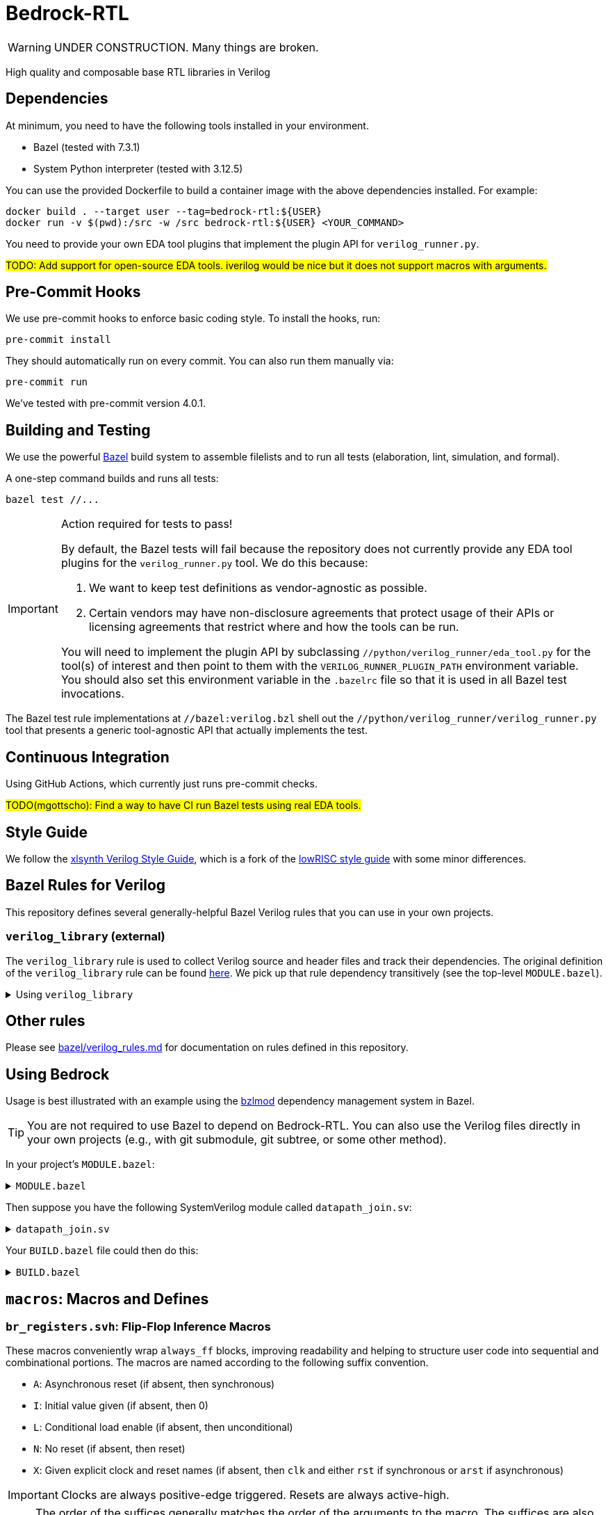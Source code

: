 // Copyright 2024 The Bedrock-RTL Authors
//
// Licensed under the Apache License, Version 2.0 (the "License");
// you may not use this file except in compliance with the License.
// You may obtain a copy of the License at
//
//     http://www.apache.org/licenses/LICENSE-2.0
//
// Unless required by applicable law or agreed to in writing, software
// distributed under the License is distributed on an "AS IS" BASIS,
// WITHOUT WARRANTIES OR CONDITIONS OF ANY KIND, either express or implied.
// See the License for the specific language governing permissions and
// limitations under the License.

= Bedrock-RTL

WARNING: UNDER CONSTRUCTION. Many things are broken.

High quality and composable base RTL libraries in Verilog

== Dependencies

At minimum, you need to have the following tools installed in your environment.

* Bazel (tested with 7.3.1)
* System Python interpreter (tested with 3.12.5)

You can use the provided Dockerfile to build a container image with the above dependencies installed.
For example:

[source,shell]
----
docker build . --target user --tag=bedrock-rtl:${USER}
docker run -v $(pwd):/src -w /src bedrock-rtl:${USER} <YOUR_COMMAND>
----

You need to provide your own EDA tool plugins that implement the plugin API for `verilog_runner.py`.

#TODO: Add support for open-source EDA tools. iverilog would be nice but it does not support macros with arguments.#

== Pre-Commit Hooks

We use pre-commit hooks to enforce basic coding style.
To install the hooks, run:

[source,shell]
----
pre-commit install
----

They should automatically run on every commit.
You can also run them manually via:

[source,shell]
----
pre-commit run
----

We've tested with pre-commit version 4.0.1.

== Building and Testing

:bazel: https://bazel.build/

We use the powerful {bazel}[Bazel^] build system to assemble filelists and to run all tests (elaboration, lint, simulation, and formal).

A one-step command builds and runs all tests:

[source,shell]
----
bazel test //...
----

[IMPORTANT]
.Action required for tests to pass!
====
By default, the Bazel tests will fail because the repository does not currently provide any EDA tool plugins for the `verilog_runner.py` tool.
We do this because:

1. We want to keep test definitions as vendor-agnostic as possible.
2. Certain vendors may have non-disclosure agreements that protect usage of their APIs or licensing agreements that restrict where and how the tools can be run.

You will need to implement the plugin API by subclassing `//python/verilog_runner/eda_tool.py` for the tool(s) of interest and then point to them with the `VERILOG_RUNNER_PLUGIN_PATH` environment variable.
You should also set this environment variable in the `.bazelrc` file so that it is used in all Bazel test invocations.
====

The Bazel test rule implementations at `//bazel:verilog.bzl` shell out the `//python/verilog_runner/verilog_runner.py` tool that presents a generic tool-agnostic API that actually implements the test.

== Continuous Integration

Using GitHub Actions, which currently just runs pre-commit checks.

#TODO(mgottscho): Find a way to have CI run Bazel tests using real EDA tools.#

== Style Guide

:xlsynth-verilog-style-guide: https://github.com/xlsynth/verilog-style-guides/blob/master/VerilogCodingStyle.md
:lowrisc-verilog-style-guide: https://github.com/lowrisc/verilog-style-guides/blob/master/VerilogCodingStyle.md

We follow the {xlsynth-verilog-style-guide}[xlsynth Verilog Style Guide^], which is a fork of the {lowrisc-verilog-style-guide}[lowRISC style guide^] with some minor differences.

== Bazel Rules for Verilog

This repository defines several generally-helpful Bazel Verilog rules that you can use in your own projects.

=== `verilog_library` (external)

:verilog-library: https://github.com/hdl/bazel_rules_hdl/blob/main/verilog/providers.bzl

The `verilog_library` rule is used to collect Verilog source and header files and track their dependencies.
The original definition of the `verilog_library` rule can be found {verilog-library}[here^].
We pick up that rule dependency transitively (see the top-level `MODULE.bazel`).

.Using `verilog_library`
[%collapsible]
====
[source,bazel]
----
load("@rules_hdl//verilog:providers.bzl", "verilog_library")

verilog_library(
    name = "bar",
    srcs = ["bar.sv"],
    hdrs = ["baz.svh"]
)

verilog_library(
    name = "foo",
    srcs = ["foo.sv"],
    deps = [":bar"],
)
----
====

== Other rules

Please see link:bazel/verilog_rules.md[] for documentation on rules defined in this repository.

== Using Bedrock

:bzlmod: https://docs.bazel.build/versions/5.1.0/bzlmod.html

Usage is best illustrated with an example using the {bzlmod}[bzlmod^] dependency management system in Bazel.

TIP: You are not required to use Bazel to depend on Bedrock-RTL.
You can also use the Verilog files directly in your own projects (e.g., with git submodule, git subtree, or some other method).

In your project's `MODULE.bazel`:

.`MODULE.bazel`
[%collapsible]
====
[source,bzl]
----
module(name = "your-project")

bazel_dep(name = "bedrock-rtl", version = "0.0.1")
git_override(
    module_name = "bedrock-rtl",
    commit = <fill_in_git_commit_sha>,
    remote = "https://github.com/xlsynth/bedrock-rtl",
)

rules_hdl_extension = use_extension("@bedrock-rtl//dependency_support/rules_hdl:extension.bzl", "rules_hdl_extension")
use_repo(rules_hdl_extension, "rules_hdl")
----
====

Then suppose you have the following SystemVerilog module called `datapath_join.sv`:

.`datapath_join.sv`
[%collapsible]
====
[source,verilog]
----
// An example design using two Bedrock-RTL modules: br_flow_reg_fwd and br_flow_join.
//
// Joins two or more equal-width datapaths into a single output datapath.
// Uses ready/valid protocol on all flows.
// Push-side is registered.

`include "br_asserts.svh"

module datapath_join #(
    parameter int NumFlows = 2,  // must be at least 2
    parameter int WidthPerFlow = 32  // must be at least 1
) (
    input logic clk,
    input logic rst,
    output logic [NumFlows-1:0] push_ready,
    input logic [NumFlows-1:0] push_valid,
    input logic [NumFlows-1:0][WidthPerFlow-1:0] push_data,
    input logic pop_ready,
    output logic pop_valid,
    output logic [(NumFlows*WidthPerFlow)-1:0] pop_data
);

  `BR_ASSERT_STATIC(numflows_gte_2_a, NumFlows >= 2)
  `BR_ASSERT_STATIC(widthperflow_gte_1_a, WidthPerFlow >= 1)

  logic [NumFlows-1:0] inter_ready;
  logic [NumFlows-1:0] inter_valid;
  logic [NumFlows-1:0][WidthPerFlow-1:0] inter_data;

  for (genvar i = 0; i < NumFlows; i++) begin : gen_regs
    br_flow_reg_fwd #(
        .Width(WidthPerFlow)
    ) br_flow_reg_fwd (
        .clk,
        .rst,
        .push_ready(push_ready[i]),
        .push_valid(push_valid[i]),
        .push_data (push_data[i]),
        .pop_ready (inter_ready[i]),
        .pop_valid (inter_valid[i]),
        .pop_data  (inter_data[i])
    );
  end

  br_flow_join #(
      .NumFlows(NumFlows)
  ) br_flow_join (
      .clk,
      .rst,
      .push_ready(inter_ready),
      .push_valid(inter_valid),
      .pop_ready (pop_ready),
      .pop_valid (pop_valid)
  );

  assign pop_data = inter_data;  // direct concat

endmodule : datapath_join
----
====

Your `BUILD.bazel` file could then do this:

.`BUILD.bazel`
[%collapsible]
====
[source,bzl]
----
load("@bedrock-rtl//bazel:verilog.bzl", "verilog_elab_and_lint_test_suite", "verilog_elab_test", "verilog_lint_test")
load("@rules_hdl//verilog:providers.bzl", "verilog_library")

package(default_visibility = ["//visibility:private"])

verilog_library(
    name = "datapath_join",
    srcs = ["datapath_join.sv"],
    deps = [
        "@bedrock-rtl//flow/rtl:br_flow_join",
        "@bedrock-rtl//flow/rtl:br_flow_reg_fwd",
        "@bedrock-rtl//macros:br_asserts",
    ],
)

verilog_elab_test(
    name = "datapath_join_elab_test",
    deps = [":datapath_join"],
)

verilog_lint_test(
    name = "datapath_join_lint_test",
    deps = [":datapath_join"],
)

verilog_elab_and_lint_test_suite(
    name = "datapath_join_test_suite",
    params = {
        "NumFlows": [
            "2",
            "3",
        ],
        "WidthPerFlow": [
            "1",
            "64",
        ],
    },
    deps = [":datapath_join"],
)
----
====

== `macros`: Macros and Defines

=== `br_registers.svh`: Flip-Flop Inference Macros

These macros conveniently wrap `always_ff` blocks, improving readability and helping to structure user code into sequential and combinational portions.
The macros are named according to the following suffix convention.

* `A`: Asynchronous reset (if absent, then synchronous)
* `I`: Initial value given (if absent, then 0)
* `L`: Conditional load enable (if absent, then unconditional)
* `N`: No reset (if absent, then reset)
* `X`: Given explicit clock and reset names (if absent, then `clk` and either `rst` if synchronous or `arst` if asynchronous)

IMPORTANT: Clocks are always positive-edge triggered.
Resets are always active-high.

NOTE: The order of the suffices generally matches the order of the arguments to the macro.
The suffices are also listed in alphabetical order, with the exception of `L` before `I`.

[cols="1,4,1,1"]
|===
| Macro/define | Description | Implemented | Tested

| `BR_REGA`
| Flip-flop register with unconditional load, asynchronous active-high reset named `arst`, initial value 0, positive-edge triggered clock named `clk`.
| Yes
| Yes

| `BR_REGALI`
| Flip-flop register with conditional load enable, asynchronous active-high reset named `arst`, initial value given, positive-edge triggered clock named `clk`.
| Yes
| Yes

| `BR_REGAI`
| Flip-flop register with unconditional load, asynchronous active-high reset named `arst`, initial value given, positive-edge triggered clock named `clk`.
| Yes
| Yes

| `BR_REGAL`
| Flip-flop register with conditional load enable, asynchronous active-high reset named `arst`, initial value 0, positive-edge triggered clock named `clk`.
| Yes
| Yes

| `BR_REGLI`
| Flip-flop register with conditional load enable, synchronous active-high reset named `rst`, initial value given, positive-edge triggered clock named `clk`.
| Yes
| Yes

| `BR_REGI`
| Flip-flop register with unconditional load, synchronous active-high reset named `rst`, initial value given, positive-edge triggered clock named `clk`.
| Yes
| Yes

| `BR_REGLIX`
| Flip-flop register with conditional load enable, synchronous active-high given reset, initial value given, positive-edge triggered given clock.
| Yes
| Yes

| `BR_REGIX`
| Flip-flop register with unconditional load, synchronous active-high given reset, initial value given, positive-edge triggered given clock.
| Yes
| Yes

| `BR_REGLN`
| Flip-flop register with load enable, no reset, positive-edge triggered clock named `clk`.
| Yes
| Yes

| `BR_REGLX`
| Flip-flop register with conditional load enable, synchronous active-high reset, initial value 0, positive-edge triggered given clock.
| Yes
| Yes

| `BR_REGL`
| Flip-flop register with conditional load enable, synchronous active-high reset named `rst`, initial value 0, positive-edge triggered clock named `clk`.
| Yes
| Yes

| `BR_REGN`
| Flip-flop register with unconditional load, no reset, positive-edge triggered clock named `clk`.
| Yes
| Yes

| `BR_REGX`
| Flip-flop register with unconditional load, synchronous active-high given reset, initial value 0, positive-edge triggered given clock.
| Yes
| Yes

| `BR_REG`
| Flip-flop register with unconditional load, synchronous active-high reset named `rst`, initial value 0, positive-edge triggered clock named `clk`.
| Yes
| Yes

|===


=== `br_asserts.svh`: Public Assertions

These assertion macros are intended for use by the user in their own designs.
They are guarded (enabled) by the following defines:

* `BR_ASSERT_ON` -- if not defined, then all assertion macros are no-ops.
* `BR_DISABLE_ASSERT_COMB` -- if defined, then all BR_ASSERT_COMB* macros are no-ops.
* `BR_DISABLE_FINAL_CHECKS` -- if defined, then the BR_ASSERT_FINAL macro is a no-op.

TIP: It is recommended that users simply define `BR_ASSERT_ON` when integrating Bedrock modules into their designs.
The other guards will typically not be necessary.

IMPORTANT: Clocks are always positive-edge triggered.
Resets are always active-high.

[cols="2,4"]
|===
| Macro/define | Description

| `BR_ASSERT_STATIC`
| Static (elaboration-time) assertion for use within modules

| `BR_ASSERT_STATIC_IN_PACKAGE`
| Static (elaboration-time) assertion for use within packages

| BR_ASSERT_FINAL
a| Immediate assertion evaluated at the end of simulation (e.g., when `$finish` is called).
Disable by defining `BR_DISABLE_FINAL_CHECKS`.

| `BR_ASSERT`
| Concurrent assertion with implicit `clk` and `rst` names.

| `BR_ASSERT_CR`
| Concurrent assertion with explicit clock and reset names.

| `BR_ASSERT_COMB`
a| Combinational/immediate assertion. Also passes if the expression is unknown.
Disable by defining `BR_DISABLE_ASSERT_COMB`.

| `BR_COVER`
| Concurrent cover with implicit `clk` and `rst` names.

| `BR_COVER_CR`
| Concurrent cover with explicit clock and reset names.

| `BR_COVER_COMB`
| Combinational/immediate cover.

| `BR_ASSUME`
| Concurrent assumption with implicit `clk` and `rst` names.

| `BR_ASSUME_CR`
| Concurrent assumption with explicit clock and reset names.

|===

==== FPV-only Wrappers

These assertion macros are intended for use in formal verification monitors that might
be integrated into a simulation environment, but where not all formal assertions should be used in simulation.
They are guarded (enabled) by the following defines:

* `BR_ENABLE_FPV` -- if not defined, then all BR_*_FPV macros are no-ops.

[cols="2,4"]
|===
| Macro/define | Description

| `BR_ASSERT_FPV`
| Wraps BR_ASSERT.

| `BR_ASSERT_CR_FPV`
| Wraps BR_ASSERT_CR.

| `BR_ASSERT_COMB_FPV`
| Wraps BR_ASSERT_COMB.

| `BR_COVER_FPV`
| Wraps BR_COVER.

| `BR_COVER_CR_FPV`
| Wraps BR_COVER_CR.

| `BR_COVER_COMB_FPV`
| Wraps BR_COVER_COMB.

| `BR_ASSUME_FPV`
| Wraps BR_ASSUME.

| `BR_ASSUME_CR_FPV`
| Wraps BR_ASSUME_CR.

|===

=== `br_asserts_internal.svh`: Bedrock-internal Assertions

These assertion macros wrap the public assertions.
They are intended only for internal use inside Bedrock libraries, but the user needs to know about them.
They are guarded (enabled) by the following defines:

The macros in this file are guarded with the following defines.
* `BR_DISABLE_INTG_CHECKS` -- if defined, then all the BR_*_INTG checks are no-ops.
* `BR_ENABLE_IMPL_CHECKS` -- if not defined, then all the BR_*_IMPL checks are no-ops.

The intent is that users should not need to do anything, so that by default they will get only
the integration checks but not the implementation checks.

TIP: All of these macros wrap the public macros in `br_asserts.svh`, so they are also subject to the same global defines such as `BR_ASSERT_ON`.

==== Integration Checks

These checks are meant for checking the integration of a library module into an end user's design.
Disable them globally by defining `BR_DISABLE_INTG_CHECKS`.

[cols="2,4"]
|===
| Macro/define | Description

| `BR_ASSERT_INTG`
| Wraps BR_ASSERT.

| `BR_ASSERT_CR_INTG`
| Wraps `BR_ASSERT_CR`.

| `BR_ASSERT_KNOWN_INTG`
| Wraps `BR_ASSERT_KNOWN`.

| `BR_ASSERT_KNOWN_VALID_INTG`
| Wraps `BR_ASSERT_KNOWN_VALID`.

| `BR_ASSERT_KNOWN_CR_INTG`
| Wraps `BR_ASSERT_KNOWN_CR`.

| `BR_ASSERT_KNOWN_VALID_CR_INTG`
| Wraps `BR_ASSERT_KNOWN_VALID_CR`.

| `BR_ASSERT_COMB_INTG`
| Wraps `BR_ASSERT_COMB`.

| `BR_COVER_INTG`
| Wraps `BR_COVER`.

| `BR_COVER_CR_INTG`
| Wraps `BR_COVER_CR`.

| `BR_COVER_COMB_INTG`
| Wraps `BR_COVER_COMB`.

|===


==== Implementation Checks

These checks are meant for checking the implementation of a library module.
Enable them globally by defining `BR_ENABLE_IMPL_CHECKS`.

[cols="2,4"]
|===
| Macro/define | Description

| `BR_ASSERT_IMPL`
| Wraps `BR_ASSERT`.

| `BR_ASSERT_CR_IMPL`
| Wraps `BR_ASSERT_CR`.

| `BR_ASSERT_KNOWN_IMPL`
| Wraps `BR_ASSERT_KNOWN`.

| `BR_ASSERT_KNOWN_VALID_IMPL`
| Wraps `BR_ASSERT_KNOWN_VALID`.

| `BR_ASSERT_KNOWN_CR_IMPL`
| Wraps `BR_ASSERT_KNOWN_CR`.

| `BR_ASSERT_KNOWN_VALID_CR_IMPL`
| Wraps `BR_ASSERT_KNOWN_VALID_CR`.

| `BR_ASSERT_COMB_IMPL`
| Wraps `BR_ASSERT_COMB`.

| `BR_COVER_IMPL`
| Wraps `BR_COVER`.

| `BR_COVER_CR_IMPL`
| Wraps `BR_COVER_CR`.

| `BR_COVER_COMB_IMPL`
| Wraps `BR_COVER_COMB`.

|===

=== `br_gates.svh`: Gate Convenience Wrappers

These macros conveniently wrap module instantiations from the `gate` category.

[cols="2,4"]
|===
| Macro/define | Description

| `BR_GATE_BUF`
| Instantiates `br_gate_buf`.

| `BR_GATE_CLK_BUF`
| Instantiates `br_gate_clk_buf`.

| `BR_GATE_INV`
| Instantiates `br_gate_inv`.

| `BR_GATE_AND2`
| Instantiates `br_gate_and2`.

| `BR_GATE_OR2`
| Instantiates `br_gate_or2`.

| `BR_GATE_XOR2`
| Instantiates `br_gate_xor2`.

| `BR_GATE_MUX2`
| Instantiates `br_gate_mux2`.

| `BR_GATE_CLK_MUX2`
| Instantiates `br_gate_clk_mux2`.

| `BR_GATE_ICG`
| Instantiates `br_gate_icg`.

|===

=== `br_tieoff.svh`: Tie-off Convenience Wrappers

These macros conveniently wrap `br_misc_tieoff*` module instantiations.

[cols="2,4"]
|===
| Macro/define | Description

| `BR_TIEOFF_ZERO_NAMED`
| Instantiates `br_tieoff_zero` with a given submodule instance suffix.

| `BR_TIEOFF_ONE_NAMED`
| Instantiates `br_tieoff_one` with a given submodule instance suffix.

| `BR_TIEOFF_ZERO`
| Instantiates `br_tieoff_zero` with a derived submodule instance suffix.

| `BR_TIEOFF_ONE`
| Instantiates `br_tieoff_one` with a derived submodule instance suffix.

| `BR_TIEOFF_ZERO_TODO`
a| Provided for convenience of the user grepping for `TODO` in the codebase, to help prevent accidental tie-offs that result in bugs.
Instantiates `br_tieoff_zero` with a derived submodule instance suffix.

| `BR_TIEOFF_ONE_TODO`
a| Provided for convenience of the user grepping for `TODO` in the codebase, to help prevent accidental tie-offs that result in bugs.
Instantiates `br_tieoff_one` with a derived submodule instance suffix.

|===

=== `br_unused.svh`: Unused Signal Convenience Wrappers

These macros conveniently wrap `br_misc_unused` module instantiations.

[cols="2,4"]
|===
| Macro/define | Description

| `BR_UNUSED_NAMED`
| Instantiates `br_misc_unused` with a given submodule instance suffix.

| `BR_UNUSED`
| Instantiates `br_misc_unused` with a derived submodule instance suffix.

| `BR_UNUSED_TODO`
a| Provided for convenience of the user grepping for `TODO` in the codebase, to help prevent accidental unused signals that result in bugs.
Instantiates `br_misc_unused` with a derived submodule instance suffix.

|===


== Modules

=== `arb`: Arbiters

[cols="1,4,1"]
|===
| Module | Description | Verified

| `br_arb_fixed`
| Fixed priority
| Yes

| `br_arb_lru`
| Least-recently used
| Yes

| `br_arb_rr`
| Round-robin
| Yes

|===

=== `cdc`: Clock Domain Crossings

[cols="1,4,1"]
|===
| Module | Description | Verified

| `br_cdc_bit_toggle`
| Single-bit toggle CDC
|

| `br_cdc_fifo_ctrl_1r1w`
a| Bus CDC using a dual-clock FIFO controller for a 1R1W dual-clock SRAM

* Push flow control: ready/valid
* Pop flow control: ready/valid
|

| `br_cdc_fifo_ctrl_1r1w_push_credit`
a| Bus CDC using a dual-clock FIFO controller for a 1R1W dual-clock SRAM

* Push flow control: credit/valid
* Pop flow control: ready/valid
|

| `br_cdc_fifo_flops`
a| Bus CDC using a dual-clock FIFO with internal flop-RAM

* Push flow control: ready/valid
* Pop flow control: ready/valid
|

| `br_cdc_fifo_flops_push_credit`
a| Bus CDC using a dual-clock FIFO with internal flop-RAM

* Push flow control: credit/valid
* Pop flow control: ready/valid
|

|===

=== `counter`: Wrapping and Saturating Counters

[cols="1,4,1"]
|===
| Module | Description | Verified

| `br_counter_decr`
| Decrementing counter
|

| `br_counter_incr`
| Incrementing counter
|

| `br_counter`
| Up-down counter
|

|===

=== `credit`: Credit/Valid Flow Control

[cols="1,4,1"]
|===
| Module | Description | Verified

| `br_credit_counter`
| Credit counter
|

| `br_credit_receiver`
| Credit/valid to ready/valid converter (credit-loop receiver-side)
|

| `br_credit_sender`
| Ready/valid to credit/valid converter (credit-loop sender-side)
|

|===

=== `delay`: Fixed-Delay Pipelines

[cols="1,4,1"]
|===
| Module | Description | Verified

| `br_delay_nr`
| Without reset
|

| `br_delay_shift_reg`
| Loadable shift register
|

| `br_delay`
| With reset
|

| `br_delay_valid_next_nr`
| With self-gating (valid-next) and without reset
|

| `br_delay_valid_next`
| With self-gating (valid-next)
|

| `br_delay_valid`
| With self-gating (valid)
|

|===

=== `demux`: Simple Demultiplexers

[cols="1,4,1"]
|===
| Module | Description | Verified

| `br_demux_onehot`
| One-hot demultiplexer
|

| `br_demux_bin`
| Binary-select demultiplexer
|

|===

=== `enc`: Combinational encoders

[cols="1,4,1"]
|===
| Module | Description | Verified

| `br_enc_bin2gray`
| Binary to gray
|

| `br_enc_bin2onehot`
| Binary to onehot
|

| `br_enc_countones`
| Count the number of ones in a vector
|

| `br_enc_gray2bin`
| Gray to binary
|

| `br_enc_onehot2bin`
| One-hot to binary
|

| `br_enc_priority_encoder`
| Priority encoder
|

|===

=== `ecc`: Error Correcting Codes

[cols="1,4,1"]
|===
| Module | Description | Verified

| `br_ecc_secded_decoder`
| Single-error-correcting, double-error-detecting (SECDED) decoder
|

| `br_ecc_secded_encoder`
| Single-error-correcting, double-error-detecting (SECDED) encoder
|

| `br_ecc_sed_decoder`
| Single-error-detecting (SED) decoder
|

| `br_ecc_sed_encoder`
| Single-error-detecting (SED) encoder
|

|===

=== `fifo`: First-In-First-Out Queues

[cols="1,4,1"]
|===
| Module | Description | Verified

| `br_fifo_ctrl_1r1w_push_credit`
a| FIFO controller with external RAM port for 1R1W

* Push flow control: credit/valid
* Pop flow control: ready/valid
|

| `br_fifo_ctrl_1r1w`
a| FIFO controller with external RAM port for 1R1W

* Push flow control: ready/valid
* Pop flow control: ready/valid
|

| `br_fifo_flops_push_credit`
a| FIFO with internal flop RAM

* Push flow control: credit/valid
* Pop flow control: ready/valid
|

| `br_fifo_flops`
a| FIFO with internal flop RAM

* Push flow control: ready/valid
* Pop flow control: ready/valid
|


|===

=== `flow`: Ready/Valid Flow Control

[cols="1,4,1"]
|===
| Module | Description | Verified

| `br_flow_arb_fixed`
| Fixed priority arbiter
|

| `br_flow_arb_lru`
| Least-recently used arbiter
|

| `br_flow_arb_rr`
| Round-robin arbiter
|

| `br_flow_demux_select`
| Registered demultiplexer, external select
|

| `br_flow_demux_select_unstable`
| Combinational demultiplexer, external select, with unstable flow control
|

| `br_flow_deserializer`
| Deserialize a packet from a many narrow flits to fewer wide flits
|

| `br_flow_fork`
| Datapath flow control split
|

| `br_flow_join`
| Datapath flow control join
|

| `br_flow_mux_fixed`
| Arbitrated multiplexer, fixed priority
|

| `br_flow_mux_lru`
| Arbitrated multiplexer, least-recently used
|

| `br_flow_mux_rr`
| Arbitrated multiplexer, round-robin
|

| `br_flow_mux_select`
| Registered multiplexer, user select
|

| `br_flow_mux_select_unstable`
| Combinational multiplexer, external select, with unstable flow control
|

| `br_flow_reg_both`
| Pipeline register, registered forward and reverse signals
|

| `br_flow_reg_fwd`
| Pipeline register, registered forward signals
|

| `br_flow_reg_rev`
| Pipeline register, registered backward signals
|

| `br_flow_serializer`
| Serialize a packet from a few wide flits to many narrow flits
|

|===

=== `gate`: Behavioral Gate Primitives

[cols="2,4"]
|===
| Module | Description

| `br_gate_buf`
| Wire buffer/repeater

| `br_gate_clk_buf`
| Clock wire buffer/repeater

| `br_gate_inv`
| Inverter

| `br_gate_and2`
| Two-input AND gate

| `br_gate_or2`
| Two-input OR gate

| `br_gate_xor2`
| Two-input XOR gate

| `br_gate_mux2`
| Two-input multiplexer

| `br_gate_clk_mux2`
| Two-input clock multiplexer

| `br_gate_icg`
| Integrated clock gate

| `br_gate_icg_rst`
| Integrated clock gate with synchronous reset

| `br_gate_cdc_sync`
| Clock domain crossing synchronizer cell

| `br_gate_cdc_pseudostatic`
| Buffer for clock domain crossings of pseudo-static nets

| `br_gate_cdc_maxdel`
| Buffer for clock domain crossings that indicate a given net should be checked for max delay (skew)

|===

=== `misc`: Miscellaneous

[cols="1,4,1,1"]
|===
| Module | Description | Implemented | Verified

| `br_misc_tieoff_one`
| Drive an expression to constant 1s and internally waive relevant lint rules
| Yes
| Yes

| `br_misc_tieoff_zero`
| Drive an expression to constant 0s and internally waive relevant lint rules
| Yes
| Yes

| `br_misc_unused`
| Sink an unused expression and internally waive relevant lint rules
| Yes
| Yes

|===

=== `mux`: Simple Multiplexers

[cols="1,4,1,1"]
|===
| Module | Description | Implemented | Verified

| `br_mux_onehot`
| One-hot multiplexer
| Yes
|

| `br_mux_bin`
| Binary-select multiplexer
| Yes
|

|===

=== `ram`: Memories

[cols="1,4,1"]
|===
| Module | Description | Verified

| `br_ram_addr_decoder`
| Address decoder for a tiled RAM
|

| `br_ram_data_rd_pipe`
| Pipeline for reading data from a tiled RAM
|

| `br_ram_flops_1r1w_mock`
a | Simplified version of `br_ram_flops_1r1w` with identical behavior, but without
physical-aware tiling and pipelining implementation (should not be synthesized)
|

| `br_ram_flops_1r1w`
| Tiled flop-RAM with one read port and one write port
|

| `br_ram_flops_1r1w_tile`
| One-tile flop-RAM with one read port and one write port
|

|===

=== `tracker`: Tracking Data Structures

[cols="1,4,1"]
|===
| Module | Description | Verified

| `br_tracker_freelist`
| Manages out-of-order allocation and deallocation of free list of identifiers/tags
|

|===

== Packages

=== `br_math`: Non-synthesizable Math Helper Functions

[cols="1,4,1,1"]
|===
| Function | Description | Implemented | Tested

| `ceil_div`
| Return integer ceiling division
| Yes
| Yes

| `floor_div`
| Return integer floor division
| Yes
| Yes

| `clogb`
| Return integer ceiling of base-`b` logarithm where `b` is a power-of-2
| Yes
| Yes

| `is_power_of_2`
| Return 1 if an integer is a power of 2
| Yes
| Yes

| `is_even`
| Return 1 if an integer is even
| Yes
| Yes

|===
